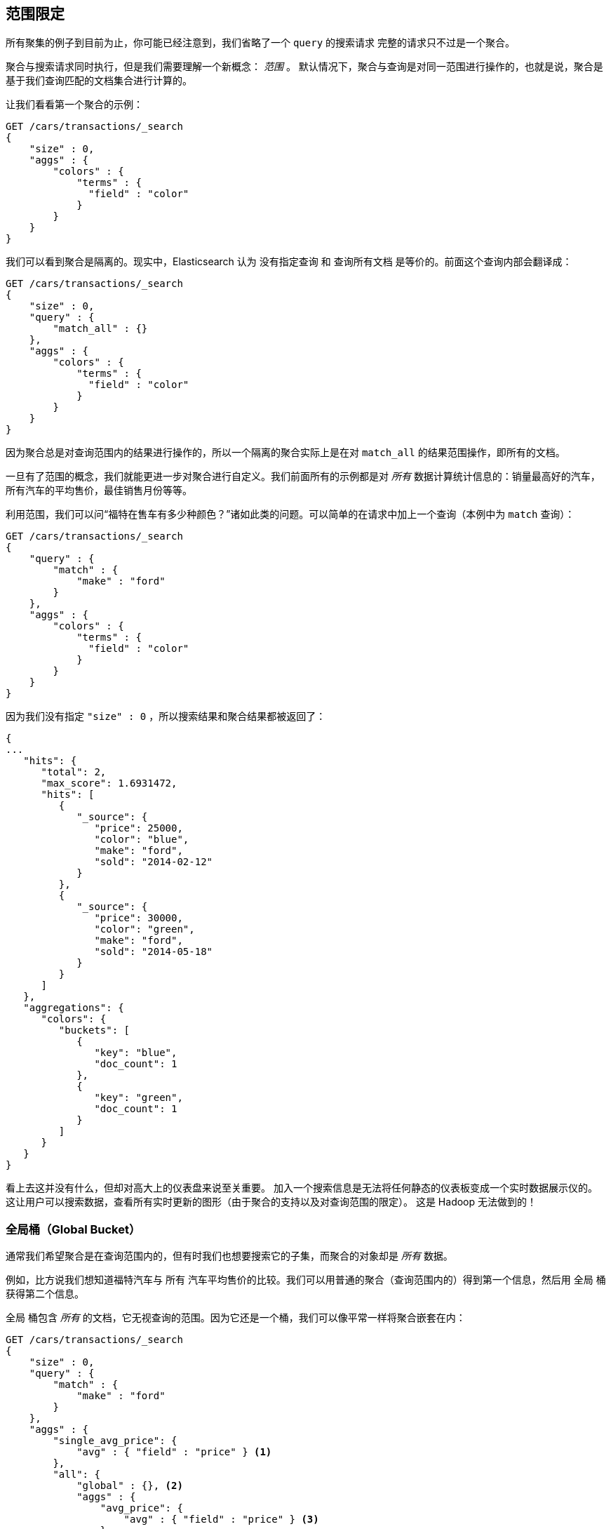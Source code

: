 
[[_scoping_aggregations]]
== 范围限定

所有聚集的例子到目前为止，你可能已经注意到，我们省略了一个 `query` 的搜索请求((("queries", "in aggregations")))((("aggregations", "scoping"))) 完整的请求只不过是一个聚合。

聚合与搜索请求同时执行，但是我们需要理解一个新概念： _范围_ 。((("scoping aggregations", id="ix_scopeaggs", range="startofrange"))) 默认情况下，聚合与查询是对同一范围进行操作的，也就是说，聚合是基于我们查询匹配的文档集合进行计算的。

让我们看看第一个聚合的示例：

[source,js]
--------------------------------------------------
GET /cars/transactions/_search
{
    "size" : 0,
    "aggs" : {
        "colors" : {
            "terms" : {
              "field" : "color"
            }
        }
    }
}
--------------------------------------------------
// SENSE: 300_Aggregations/40_scope.json

我们可以看到聚合是隔离的。现实中，Elasticsearch 认为 `没有指定查询` 和 `查询所有文档` 是等价的。前面这个查询内部会翻译成：

[source,js]
--------------------------------------------------
GET /cars/transactions/_search
{
    "size" : 0,
    "query" : {
        "match_all" : {}
    },
    "aggs" : {
        "colors" : {
            "terms" : {
              "field" : "color"
            }
        }
    }
}
--------------------------------------------------
// SENSE: 300_Aggregations/40_scope.json

因为聚合总是对查询范围内的结果进行操作的，所以一个隔离的聚合实际上是在对 ((("match_all query", "isolated aggregations in scope of"))) `match_all` 的结果范围操作，即所有的文档。

一旦有了范围的概念，我们就能更进一步对聚合进行自定义。我们前面所有的示例都是对 _所有_ 数据计算统计信息的：销量最高好的汽车，所有汽车的平均售价，最佳销售月份等等。

利用范围，我们可以问“福特在售车有多少种颜色？”诸如此类的问题。可以简单的在请求中加上一个查询（本例中为 `match` 查询）：

[source,js]
--------------------------------------------------
GET /cars/transactions/_search
{
    "query" : {
        "match" : {
            "make" : "ford"
        }
    },
    "aggs" : {
        "colors" : {
            "terms" : {
              "field" : "color"
            }
        }
    }
}
--------------------------------------------------
// SENSE: 300_Aggregations/40_scope.json

因为我们没有指定 `"size" : 0` ，所以搜索结果和聚合结果都被返回了：

[source,js]
--------------------------------------------------
{
...
   "hits": {
      "total": 2,
      "max_score": 1.6931472,
      "hits": [
         {
            "_source": {
               "price": 25000,
               "color": "blue",
               "make": "ford",
               "sold": "2014-02-12"
            }
         },
         {
            "_source": {
               "price": 30000,
               "color": "green",
               "make": "ford",
               "sold": "2014-05-18"
            }
         }
      ]
   },
   "aggregations": {
      "colors": {
         "buckets": [
            {
               "key": "blue",
               "doc_count": 1
            },
            {
               "key": "green",
               "doc_count": 1
            }
         ]
      }
   }
}
--------------------------------------------------


看上去这并没有什么，但却对高大上的仪表盘来说至关重要。
加入一个搜索信息是无法将任何静态的仪表板变成一个实时数据展示仪的。((("dashboards", "adding a search bar"))) 这让用户可以搜索数据，查看所有实时更新的图形（由于聚合的支持以及对查询范围的限定）。
这是 Hadoop 无法做到的！

[float]
=== 全局桶（Global Bucket）

通常我们希望聚合是在查询范围内的，但有时我们也想要搜索它的子集，而聚合的对象却是 _所有_ 数据。((("aggregations", "scoping", "global bucket")))((("scoping aggregations", "using a global bucket")))

例如，比方说我们想知道福特汽车与 `所有` 汽车平均售价的比较。我们可以用普通的聚合（查询范围内的）得到第一个信息，然后用 `全局` ((("buckets", "global")))((("global bucket"))) 桶获得第二个信息。

+全局+ 桶包含 _所有_ 的文档，它无视查询的范围。因为它还是一个桶，我们可以像平常一样将聚合嵌套在内：

[source,js]
--------------------------------------------------
GET /cars/transactions/_search
{
    "size" : 0,
    "query" : {
        "match" : {
            "make" : "ford"
        }
    },
    "aggs" : {
        "single_avg_price": {
            "avg" : { "field" : "price" } <1>
        },
        "all": {
            "global" : {}, <2>
            "aggs" : {
                "avg_price": {
                    "avg" : { "field" : "price" } <3>
                }

            }
        }
    }
}
--------------------------------------------------
// SENSE: 300_Aggregations/40_scope.json
<1> 聚合操作在查询范围内（例如：所有文档匹配 `ford` ）
<2> `global` 全局桶没有参数。
<3> 聚合操作针对所有文档，忽略汽车品牌。


+single_avg_price+ 度量计算是基于查询范围内所有文档，即所有 +福特+ 汽车。+avg_price+ 度量是嵌套在 `全局` 桶下的，这意味着它完全忽略了范围并对所有文档进行计算。聚合返回的平均值是所有汽车的平均售价。

如果能一直坚持读到这里，应该知道我们有个真言：尽可能的使用过滤器。它同样可以应用于聚合，在下一章中，我们会展示如何对聚合结果进行过滤而不是仅对查询范围做限定。((("scoping aggregations", range="endofrange", startref="ix_scopeaggs")))
